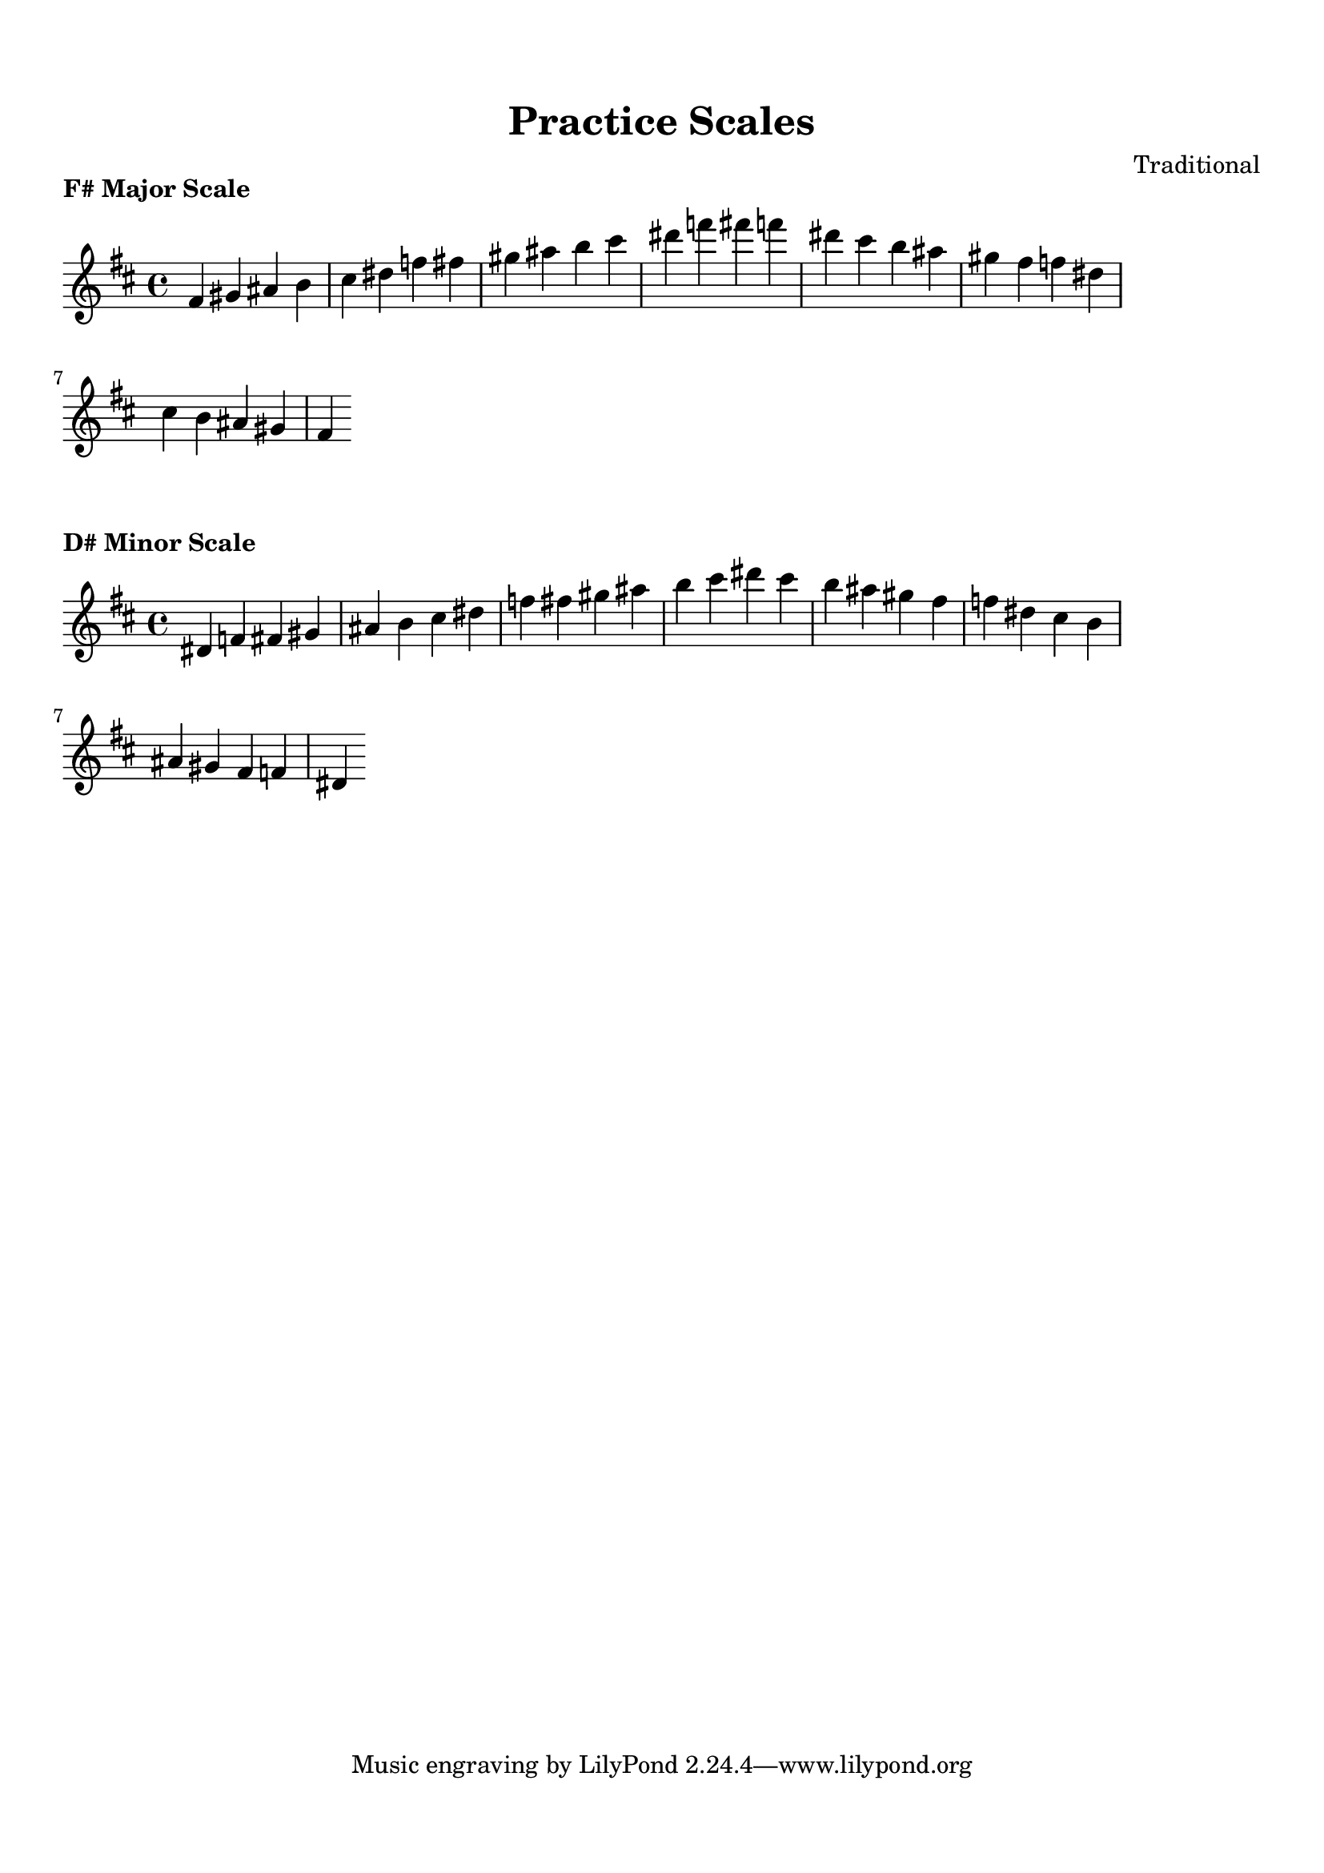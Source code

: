 
\version "2.24.4"  % Force LilyPond to treat code with this version

\header {
    title = "Practice Scales"
    composer = "Traditional"
}

\paper {
    top-margin = 1.5\cm
    bottom-margin = 1.5\cm
    left-margin = 2\cm
    right-margin = 2\cm
    indent = 0
    system-count = #0
    line-width = 16\cm  % Adjust as needed
}


\markup {
  \column {
    \center-column {
      \bold "F# Major Scale"
    }
  }
}

\score {
  \new Staff {
    % Force all accidentals to show (for any sharp or flat).
    \override Accidental #'force-accidental = ##t

    \relative fis' {
      \time 4/4
      \key d \major
      fis4 gis4 ais4 b4 cis4 dis4 f4 fis4 gis4 ais4 b4 cis4 dis4 f4 fis4 f4 dis4 cis4 b4 ais4 gis4 fis4 f4 dis4 cis4 b4 ais4 gis4 fis4
    }
  }

  \layout {
    indent = 0
    ragged-right = ##t
  }
  \midi { }
}


\markup {
  \column {
    \center-column {
      \bold "D# Minor Scale"
    }
  }
}

\score {
  \new Staff {
    % Force all accidentals to show (for any sharp or flat).
    \override Accidental #'force-accidental = ##t

    \relative dis' {
      \time 4/4
      \key d \major
      dis4 f4 fis4 gis4 ais4 b4 cis4 dis4 f4 fis4 gis4 ais4 b4 cis4 dis4 cis4 b4 ais4 gis4 fis4 f4 dis4 cis4 b4 ais4 gis4 fis4 f4 dis4
    }
  }

  \layout {
    indent = 0
    ragged-right = ##t
  }
  \midi { }
}

